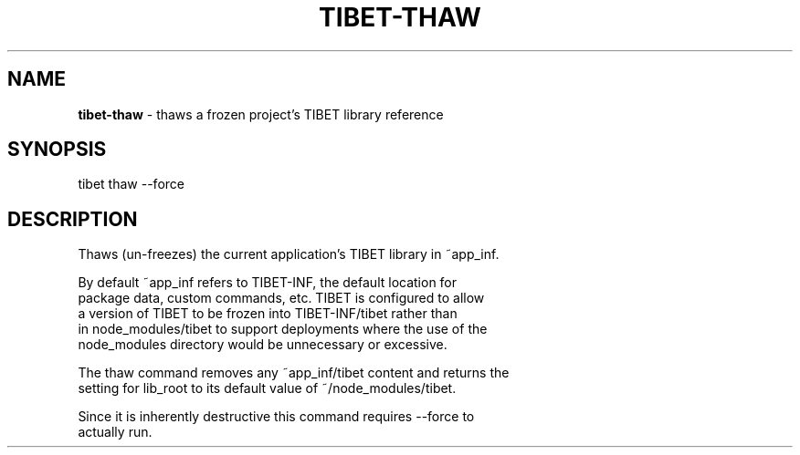 .TH "TIBET\-THAW" "1" "June 2016" "" ""
.SH "NAME"
\fBtibet-thaw\fR \- thaws a frozen project's TIBET library reference
.SH SYNOPSIS
.P
tibet thaw \-\-force
.SH DESCRIPTION
.P
Thaws (un\-freezes) the current application's TIBET library in ~app_inf\.
.P
By default ~app_inf refers to TIBET\-INF, the default location for
.br
package data, custom commands, etc\. TIBET is configured to allow
.br
a version of TIBET to be frozen into TIBET\-INF/tibet rather than
.br
in node_modules/tibet to support deployments where the use of the
.br
node_modules directory would be unnecessary or excessive\.
.P
The thaw command removes any ~app_inf/tibet content and returns the
.br
setting for lib_root to its default value of ~/node_modules/tibet\.
.P
Since it is inherently destructive this command requires \-\-force to
.br
actually run\.

